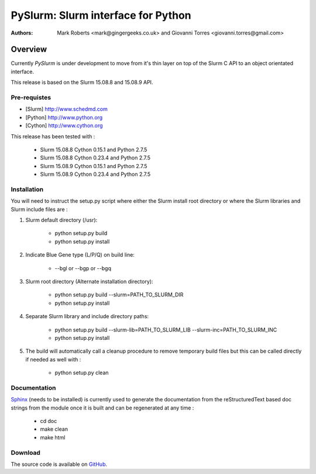 ***********************************
PySlurm: Slurm interface for Python
***********************************

:Authors: Mark Roberts <mark@gingergeeks.co.uk> and Giovanni Torres <giovanni.torres@gmail.com>

Overview
========

Currently `PySlurm` is under development to move from it's thin layer on top of the Slurm C API to an object orientated interface.

This release is based on the Slurm 15.08.8 and 15.08.9 API.

Pre-requistes
*************

* [Slurm] http://www.schedmd.com
* [Python] http://www.python.org
* [Cython] http://www.cython.org

This release has been tested with :

    * Slurm 15.08.8 Cython 0.15.1 and Python 2.7.5
    * Slurm 15.08.8 Cython 0.23.4 and Python 2.7.5
    * Slurm 15.08.9 Cython 0.15.1 and Python 2.7.5
    * Slurm 15.08.9 Cython 0.23.4 and Python 2.7.5

Installation
************

You will need to instruct the setup.py script where either the Slurm install root 
directory or where the Slurm libraries and Slurm include files are :

#. Slurm default directory (/usr):

    * python setup.py build

    * python setup.py install

#. Indicate Blue Gene type (L/P/Q) on build line:

    * --bgl or --bgp or --bgq

#. Slurm root directory (Alternate installation directory):

    * python setup.py build --slurm=PATH_TO_SLURM_DIR

    * python setup.py install

#. Separate Slurm library and include directory paths:

    * python setup.py build --slurm-lib=PATH_TO_SLURM_LIB --slurm-inc=PATH_TO_SLURM_INC

    * python setup.py install

#. The build will automatically call a cleanup procedure to remove temporary build files but this can be called directly if needed as well with :

    * python setup.py clean

Documentation
*************

`Sphinx <http://www.sphinx-doc.org>`_ (needs to be installed) is currently used to generate the 
documentation from the reStructuredText based doc strings from the module once it is built 
and can be regenerated at any time :

    * cd doc
    * make clean
    * make html

Download
********

The source code is available on `GitHub <http://github.com/gingergeeks/pyslurm>`_.
